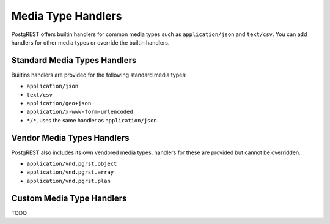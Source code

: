 Media Type Handlers
###################

PostgREST offers builtin handlers for common media types such as ``application/json`` and ``text/csv``. You can add handlers for other media types or override the builtin handlers.

Standard Media Types Handlers
=============================

Builtins handlers are provided for the following standard media types:

* ``application/json``
* ``text/csv``
* ``application/geo+json``
* ``application/x-www-form-urlencoded``
* ``*/*``, uses the same handler as ``application/json``.

Vendor Media Types Handlers
===========================

PostgREST also includes its own vendored media types, handlers for these are provided but cannot be overridden.

* ``application/vnd.pgrst.object``
* ``application/vnd.pgrst.array``
* ``application/vnd.pgrst.plan``

Custom Media Type Handlers
==========================

TODO

